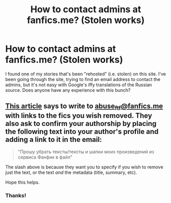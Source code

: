 #+TITLE: How to contact admins at fanfics.me? (Stolen works)

* How to contact admins at fanfics.me? (Stolen works)
:PROPERTIES:
:Author: cambangst
:Score: 4
:DateUnix: 1569783240.0
:DateShort: 2019-Sep-29
:FlairText: Request
:END:
I found one of my stories that's been "rehosted" (i.e. stolen) on this site. I've been going through the site, trying to find an email address to contact the admins, but it's not easy with Google's iffy translations of the Russian source. Does anyone have any experience with this bunch?


** [[https://fanfics.me/html?article=help_6][This article]] says to write to [[mailto:abuse_ftf@fanfics.me][abuse_ftf@fanfics.me]] with links to the fics you wish removed. They also ask to confirm your authorship by placing the following text into your author's profile and adding a link to it in the email:

#+begin_quote
  "Прошу убрать тексты/тексты и шапки моих произведений из сервиса Фанфик в файл"
#+end_quote

The slash above is because they want you to specify if you wish to remove just the text, or the text /and/ the metadata (title, summary, etc).

Hope this helps.
:PROPERTIES:
:Author: deirox
:Score: 9
:DateUnix: 1569785457.0
:DateShort: 2019-Sep-29
:END:

*** Thanks!
:PROPERTIES:
:Author: cambangst
:Score: 4
:DateUnix: 1569796683.0
:DateShort: 2019-Sep-30
:END:
